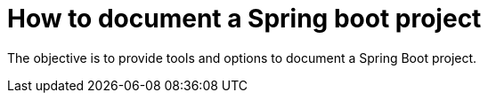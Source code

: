 # How to document a Spring boot project

The objective is to provide tools and options to document a Spring Boot project.

